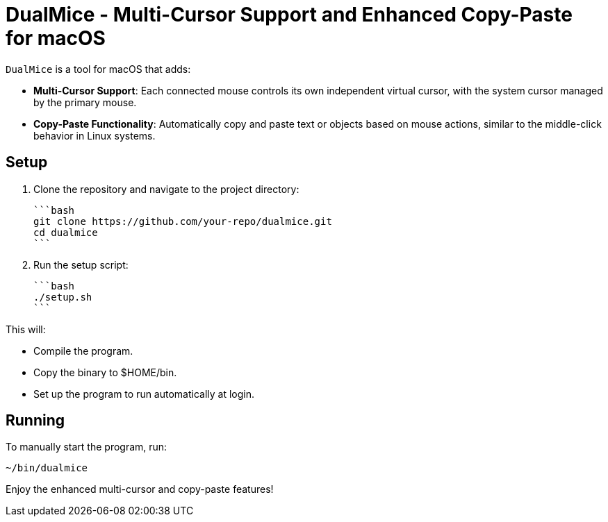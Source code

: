 = DualMice - Multi-Cursor Support and Enhanced Copy-Paste for macOS

`DualMice` is a tool for macOS that adds:

* *Multi-Cursor Support*: Each connected mouse controls its own independent virtual cursor, with the system cursor managed by the primary mouse.
* *Copy-Paste Functionality*: Automatically copy and paste text or objects based on mouse actions, similar to the middle-click behavior in Linux systems.

== Setup

1. Clone the repository and navigate to the project directory:

   ```bash
   git clone https://github.com/your-repo/dualmice.git
   cd dualmice
   ```

2. Run the setup script:

   ```bash
   ./setup.sh
   ```
   
This will:

* Compile the program.
* Copy the binary to $HOME/bin.
* Set up the program to run automatically at login.

== Running

To manually start the program, run:

```bash
~/bin/dualmice
```
Enjoy the enhanced multi-cursor and copy-paste features!
